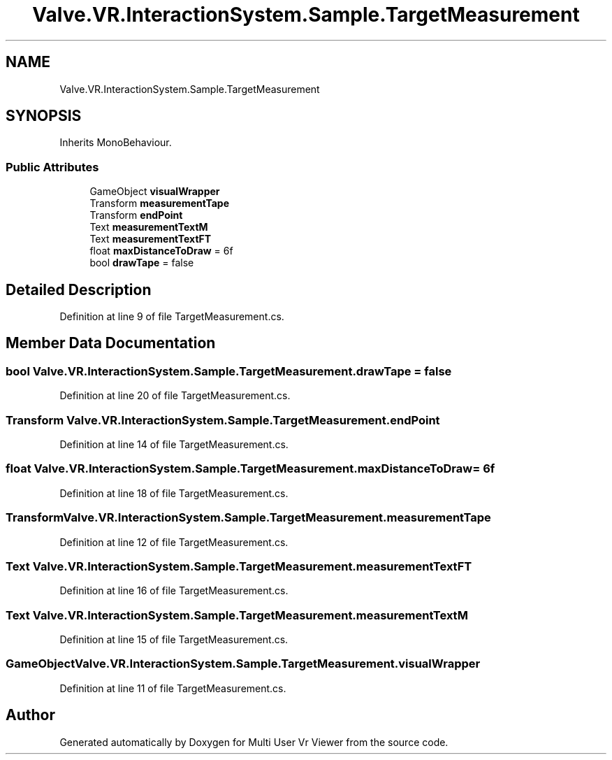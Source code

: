 .TH "Valve.VR.InteractionSystem.Sample.TargetMeasurement" 3 "Sat Jul 20 2019" "Version https://github.com/Saurabhbagh/Multi-User-VR-Viewer--10th-July/" "Multi User Vr Viewer" \" -*- nroff -*-
.ad l
.nh
.SH NAME
Valve.VR.InteractionSystem.Sample.TargetMeasurement
.SH SYNOPSIS
.br
.PP
.PP
Inherits MonoBehaviour\&.
.SS "Public Attributes"

.in +1c
.ti -1c
.RI "GameObject \fBvisualWrapper\fP"
.br
.ti -1c
.RI "Transform \fBmeasurementTape\fP"
.br
.ti -1c
.RI "Transform \fBendPoint\fP"
.br
.ti -1c
.RI "Text \fBmeasurementTextM\fP"
.br
.ti -1c
.RI "Text \fBmeasurementTextFT\fP"
.br
.ti -1c
.RI "float \fBmaxDistanceToDraw\fP = 6f"
.br
.ti -1c
.RI "bool \fBdrawTape\fP = false"
.br
.in -1c
.SH "Detailed Description"
.PP 
Definition at line 9 of file TargetMeasurement\&.cs\&.
.SH "Member Data Documentation"
.PP 
.SS "bool Valve\&.VR\&.InteractionSystem\&.Sample\&.TargetMeasurement\&.drawTape = false"

.PP
Definition at line 20 of file TargetMeasurement\&.cs\&.
.SS "Transform Valve\&.VR\&.InteractionSystem\&.Sample\&.TargetMeasurement\&.endPoint"

.PP
Definition at line 14 of file TargetMeasurement\&.cs\&.
.SS "float Valve\&.VR\&.InteractionSystem\&.Sample\&.TargetMeasurement\&.maxDistanceToDraw = 6f"

.PP
Definition at line 18 of file TargetMeasurement\&.cs\&.
.SS "Transform Valve\&.VR\&.InteractionSystem\&.Sample\&.TargetMeasurement\&.measurementTape"

.PP
Definition at line 12 of file TargetMeasurement\&.cs\&.
.SS "Text Valve\&.VR\&.InteractionSystem\&.Sample\&.TargetMeasurement\&.measurementTextFT"

.PP
Definition at line 16 of file TargetMeasurement\&.cs\&.
.SS "Text Valve\&.VR\&.InteractionSystem\&.Sample\&.TargetMeasurement\&.measurementTextM"

.PP
Definition at line 15 of file TargetMeasurement\&.cs\&.
.SS "GameObject Valve\&.VR\&.InteractionSystem\&.Sample\&.TargetMeasurement\&.visualWrapper"

.PP
Definition at line 11 of file TargetMeasurement\&.cs\&.

.SH "Author"
.PP 
Generated automatically by Doxygen for Multi User Vr Viewer from the source code\&.
